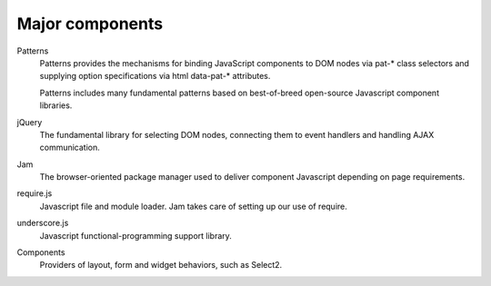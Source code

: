 Major components
================

Patterns
    Patterns provides the mechanisms for binding JavaScript components to DOM nodes via pat-* class selectors and supplying option specifications via html data-pat-* attributes.

    Patterns includes many fundamental patterns based on best-of-breed open-source Javascript component libraries.

jQuery
    The fundamental library for selecting DOM nodes, connecting them to event handlers and handling AJAX communication.

Jam
    The browser-oriented package manager used to deliver component Javascript depending on page requirements.

require.js
    Javascript file and module loader. Jam takes care of setting up our use of require.

underscore.js
    Javascript functional-programming support library.

Components
    Providers of layout, form and widget behaviors, such as Select2.